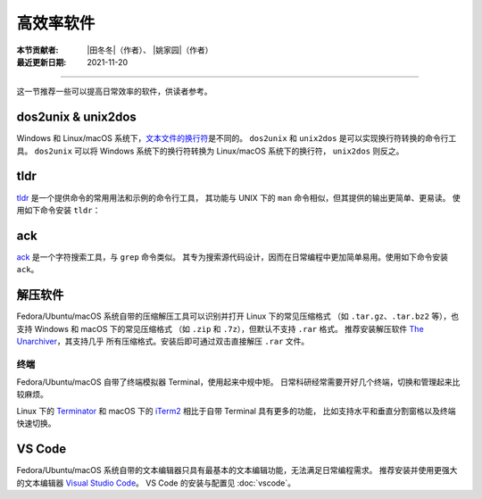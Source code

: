 高效率软件
==========

:本节贡献者: |田冬冬|\（作者）、
             |姚家园|\（作者）
:最近更新日期: 2021-11-20

----

这一节推荐一些可以提高日常效率的软件，供读者参考。

dos2unix & unix2dos
-------------------

Windows 和 Linux/macOS 系统下，`文本文件的换行符 <https://www.ruanyifeng.com/blog/2006/04/post_213.html>`__\ 是不同的。
``dos2unix`` 和 ``unix2dos`` 是可以实现换行符转换的命令行工具。
``dos2unix`` 可以将 Windows 系统下的换行符转换为 Linux/macOS 系统下的换行符，
``unix2dos`` 则反之。

.. tab-set::

    .. tab-item:: Fedora
        :sync: fedora

        ::

            $ sudo dnf install dos2unix

    .. tab-item:: Ubuntu
        :sync: ubuntu

        ::

            $ sudo apt install dos2unix

    .. tab-item:: macOS
        :sync: macos

        ::

            $ brew install dos2unix unix2dos

tldr
----

`tldr <https://tldr.sh/>`__ 是一个提供命令的常用用法和示例的命令行工具，
其功能与 UNIX 下的 ``man`` 命令相似，但其提供的输出更简单、更易读。
使用如下命令安装 ``tldr``：

.. tab-set::

    .. tab-item:: Fedora
        :sync: fedora

        ::

            $ sudo dnf install tldr

    .. tab-item:: Ubuntu
        :sync: ubuntu

        ::

            $ sudo apt install tldr

    .. tab-item:: macOS
        :sync: macos

        ::

            $ brew install tldr

ack
---

`ack <https://beyondgrep.com/>`__ 是一个字符搜索工具，与 ``grep`` 命令类似。
其专为搜索源代码设计，因而在日常编程中更加简单易用。使用如下命令安装 ``ack``。

.. tab-set::

    .. tab-item:: Fedora
        :sync: fedora

        ::

            $ sudo dnf install ack

    .. tab-item:: Ubuntu
        :sync: ubuntu

        ::

            $ sudo apt install ack

    .. tab-item:: macOS
        :sync: macos

        ::

            $ brew install ack

解压软件
--------

Fedora/Ubuntu/macOS 系统自带的压缩解压工具可以识别并打开 Linux 下的常见压缩格式
（如 ``.tar.gz``、``.tar.bz2`` 等），也支持 Windows 和 macOS 下的常见压缩格式
（如 ``.zip`` 和 ``.7z``），但默认不支持 ``.rar`` 格式。
推荐安装解压软件 `The Unarchiver <https://theunarchiver.com/>`__，其支持几乎
所有压缩格式。安装后即可通过双击直接解压 ``.rar`` 文件。

.. tab-set::

    .. tab-item:: Fedora
        :sync: fedora

        ::

            $ sudo dnf install unar

    .. tab-item:: Ubuntu
        :sync: ubuntu

        ::

            $ sudo apt install unar

    .. tab-item:: macOS
        :sync: macos

        ::

            $ brew install --cask the-unarchiver

终端
^^^^

Fedora/Ubuntu/macOS 自带了终端模拟器 Terminal，使用起来中规中矩。
日常科研经常需要开好几个终端，切换和管理起来比较麻烦。

Linux 下的 `Terminator <https://gnome-terminator.org/>`__ 和
macOS 下的 `iTerm2 <https://iterm2.com/>`__ 相比于自带 Terminal 具有更多的功能，
比如支持水平和垂直分割窗格以及终端快速切换。

.. tab-set::

    .. tab-item:: Fedora
        :sync: fedora

        ::

            $ sudo dnf install terminator

    .. tab-item:: Ubuntu
        :sync: ubuntu

        ::

            $ sudo apt install terminator

    .. tab-item:: macOS
        :sync: macos

        ::

            $ brew install --cask iterm2

VS Code
-------

Fedora/Ubuntu/macOS 系统自带的文本编辑器只具有最基本的文本编辑功能，无法满足日常编程需求。
推荐安装并使用更强大的文本编辑器 `Visual Studio Code <https://code.visualstudio.com/>`__。
VS Code 的安装与配置见 :doc:`vscode`。

